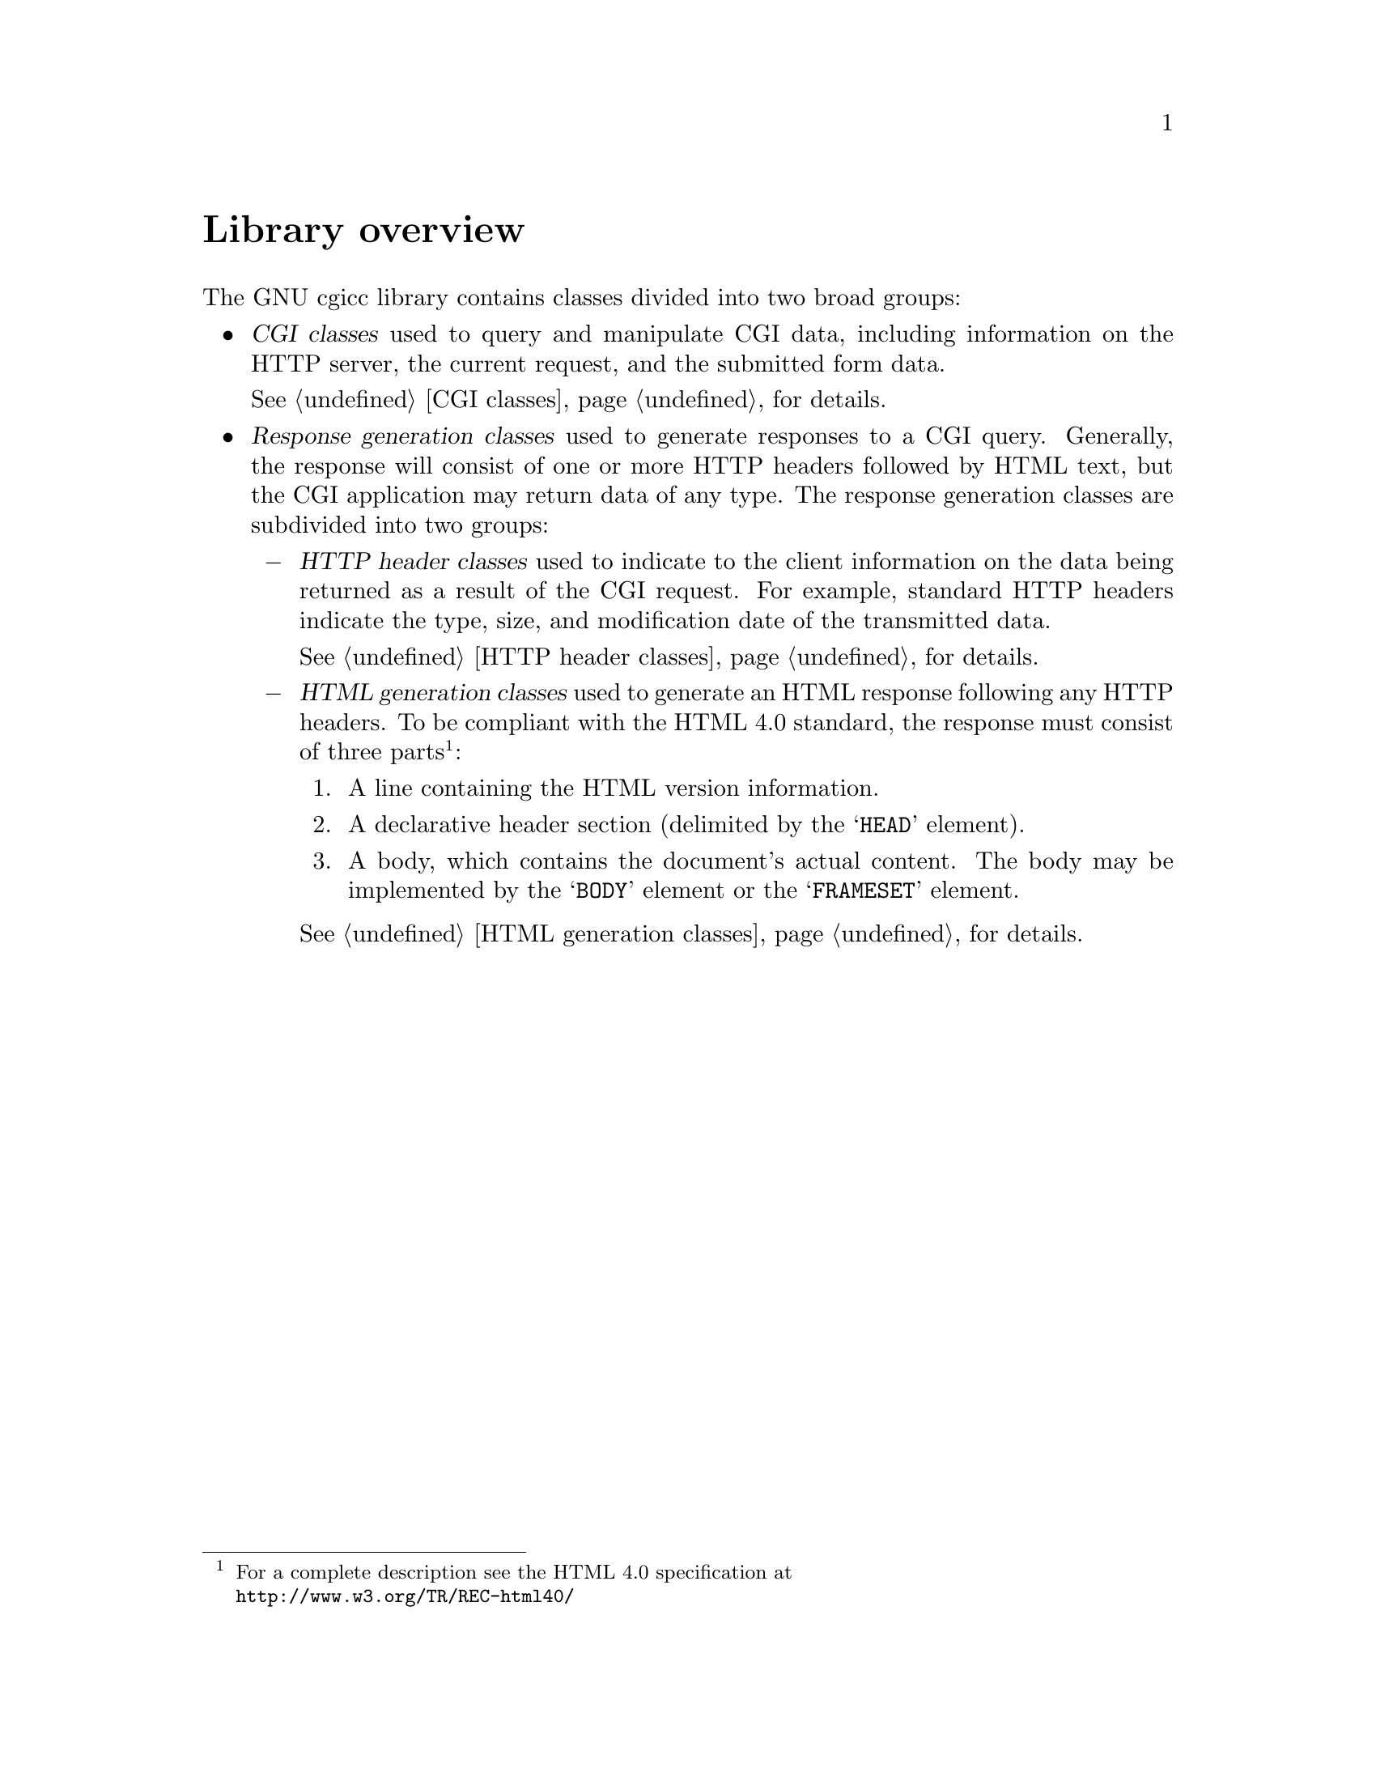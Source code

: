 @comment -*-texinfo-*-
@node Library overview, CGI classes, A tutorial example, Top
@unnumbered Library overview

The GNU cgicc library contains classes divided into two broad groups:

@cindex CGI classes

@itemize @bullet

@item
@dfn{CGI classes} used to query and manipulate CGI data, including
information on the HTTP server, the current request, and the submitted
form data. 

@xref{CGI classes}, for details.
@cindex Response generation

@item
@dfn{Response generation classes} used to generate responses to a CGI
query. Generally, the response will consist of one or more HTTP headers
followed by HTML text, but the CGI application may return data of any
type. The response generation classes are subdivided into two groups:  

@cindex HTTP header classes
@itemize @minus
@item
@dfn{HTTP header classes} used to indicate to the client information on
the data being returned as a result of the CGI request.  For example,
standard HTTP headers indicate the type, size, and modification date of
the transmitted data. 

@xref{HTTP header classes}, for details.
@cindex HTML generation classes
@item
@dfn{HTML generation classes} used to generate an HTML response
following any HTTP headers.  To be compliant with the HTML 4.0 standard,
the response must consist of three parts@footnote{For a complete
description see the HTML 4.0 specification at
@*@url{http://www.w3.org/TR/REC-html40/}}: 

@enumerate
@item A line containing the HTML version information.

@item A declarative header section (delimited by the @samp{HEAD}
element).

@item A body, which contains the document's actual content.  The body
may be implemented by the @samp{BODY} element or the @samp{FRAMESET}
element.

@end enumerate
@xref{HTML generation classes}, for details.

@end itemize

@end itemize
